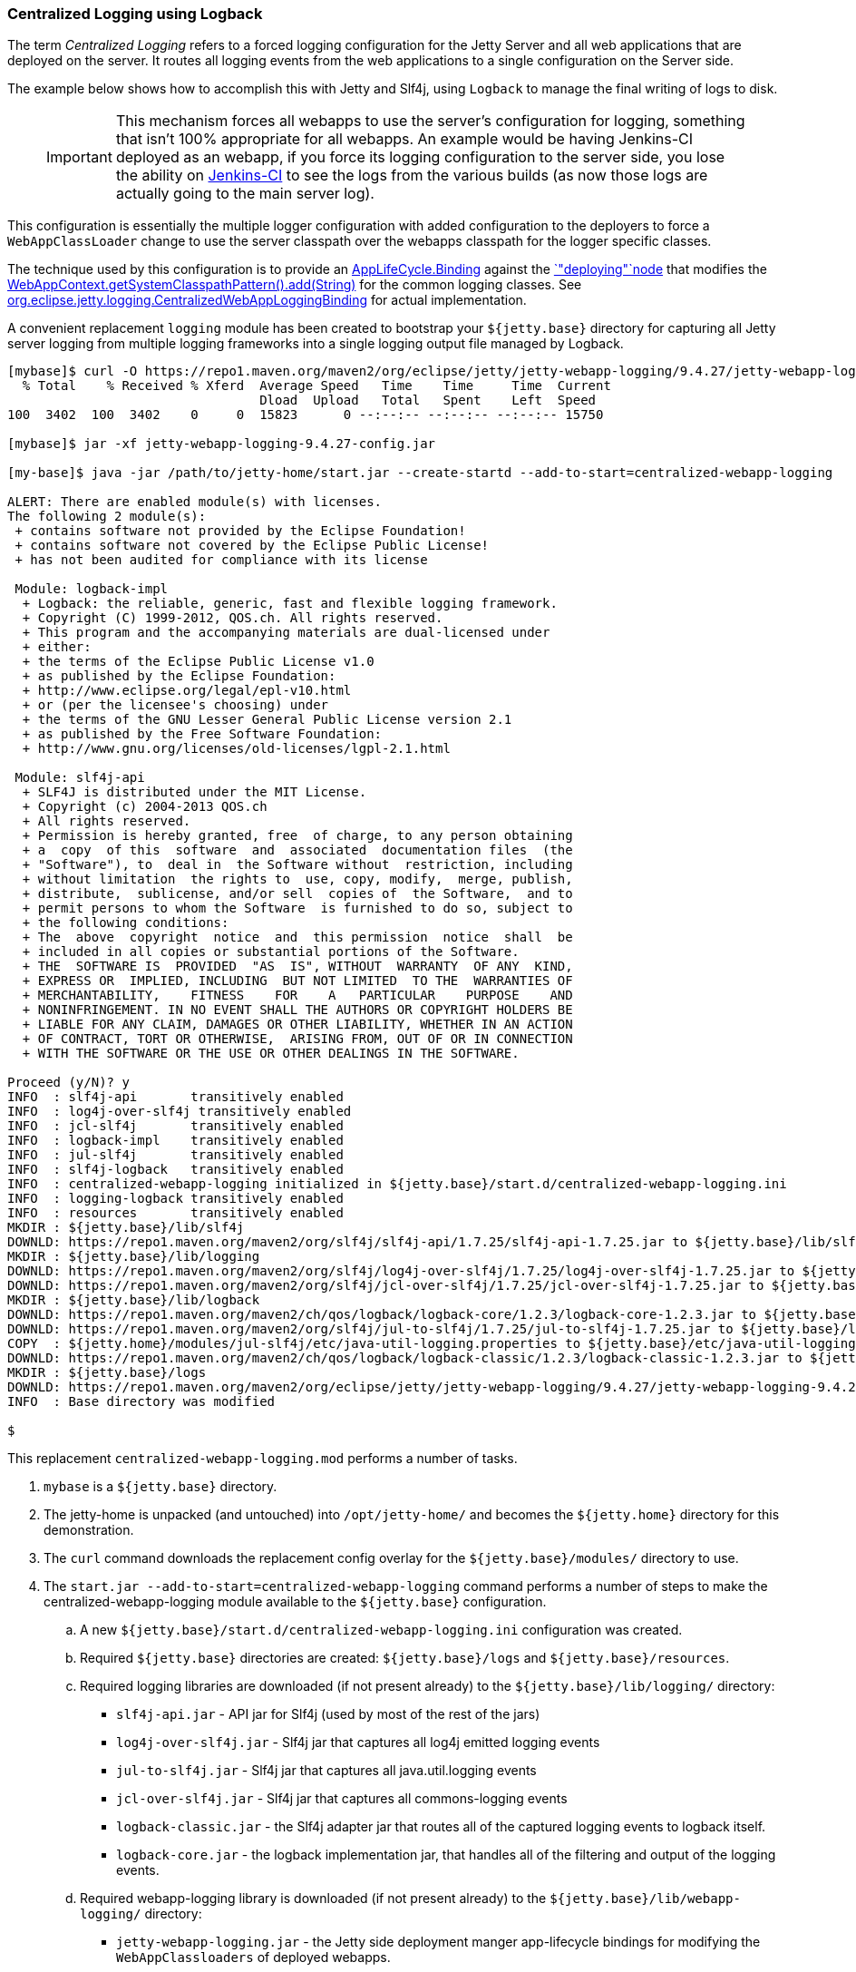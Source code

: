 //
// ========================================================================
// Copyright (c) 1995-2021 Mort Bay Consulting Pty Ltd and others.
//
// This program and the accompanying materials are made available under the
// terms of the Eclipse Public License v. 2.0 which is available at
// https://www.eclipse.org/legal/epl-2.0, or the Apache License, Version 2.0
// which is available at https://www.apache.org/licenses/LICENSE-2.0.
//
// SPDX-License-Identifier: EPL-2.0 OR Apache-2.0
// ========================================================================
//

[[example-logging-logback-centralized]]
=== Centralized Logging using Logback

The term _Centralized Logging_ refers to a forced logging configuration for the Jetty Server and all web applications that are deployed on the server.
It routes all logging events from the web applications to a single configuration on the Server side.

The example below shows how to accomplish this with Jetty and Slf4j, using `Logback` to manage the final writing of logs to disk.

____
[IMPORTANT]
This mechanism forces all webapps to use the server's configuration for logging, something that isn't 100% appropriate for all webapps.
An example would be having Jenkins-CI deployed as an webapp, if you force its logging configuration to the server side, you lose the ability on http://jenkins-ci.org/[Jenkins-CI] to see the logs from the various builds (as now those logs are actually going to the main server log).
____

This configuration is essentially the multiple logger configuration with added configuration to the deployers to force a `WebAppClassLoader` change to use the server classpath over the webapps classpath for the logger specific classes.

The technique used by this configuration is to provide an link:{JDURL}org/eclipse/jetty/deploy/AppLifeCycle.Binding.html[AppLifeCycle.Binding] against the link:{JDURL}/org/eclipse/jetty/deploy/AppLifeCycle.html[`"deploying"`node] that modifies the
link:{JDURL}/org/eclipse/jetty/webapp/WebAppContext.html#getSystemClasspathPattern()[WebAppContext.getSystemClasspathPattern().add(String)] for the common logging classes.
See https://github.com/jetty-project/jetty-webapp-logging/blob/master/jetty-webapp-logging/src/main/java/org/eclipse/jetty/webapp/logging/CentralizedWebAppLoggingBinding.java[org.eclipse.jetty.logging.CentralizedWebAppLoggingBinding] for actual implementation.

A convenient replacement `logging` module has been created to bootstrap your `${jetty.base}` directory for capturing all Jetty server logging from multiple logging frameworks into a single logging output file managed by Logback.

[source,screen,subs="{sub-order}"]
....
[mybase]$ curl -O https://repo1.maven.org/maven2/org/eclipse/jetty/jetty-webapp-logging/9.4.27/jetty-webapp-logging-9.4.27-config.jar
  % Total    % Received % Xferd  Average Speed   Time    Time     Time  Current
                                 Dload  Upload   Total   Spent    Left  Speed
100  3402  100  3402    0     0  15823      0 --:--:-- --:--:-- --:--:-- 15750

[mybase]$ jar -xf jetty-webapp-logging-9.4.27-config.jar

[my-base]$ java -jar /path/to/jetty-home/start.jar --create-startd --add-to-start=centralized-webapp-logging

ALERT: There are enabled module(s) with licenses.
The following 2 module(s):
 + contains software not provided by the Eclipse Foundation!
 + contains software not covered by the Eclipse Public License!
 + has not been audited for compliance with its license

 Module: logback-impl
  + Logback: the reliable, generic, fast and flexible logging framework.
  + Copyright (C) 1999-2012, QOS.ch. All rights reserved.
  + This program and the accompanying materials are dual-licensed under
  + either:
  + the terms of the Eclipse Public License v1.0
  + as published by the Eclipse Foundation:
  + http://www.eclipse.org/legal/epl-v10.html
  + or (per the licensee's choosing) under
  + the terms of the GNU Lesser General Public License version 2.1
  + as published by the Free Software Foundation:
  + http://www.gnu.org/licenses/old-licenses/lgpl-2.1.html

 Module: slf4j-api
  + SLF4J is distributed under the MIT License.
  + Copyright (c) 2004-2013 QOS.ch
  + All rights reserved.
  + Permission is hereby granted, free  of charge, to any person obtaining
  + a  copy  of this  software  and  associated  documentation files  (the
  + "Software"), to  deal in  the Software without  restriction, including
  + without limitation  the rights to  use, copy, modify,  merge, publish,
  + distribute,  sublicense, and/or sell  copies of  the Software,  and to
  + permit persons to whom the Software  is furnished to do so, subject to
  + the following conditions:
  + The  above  copyright  notice  and  this permission  notice  shall  be
  + included in all copies or substantial portions of the Software.
  + THE  SOFTWARE IS  PROVIDED  "AS  IS", WITHOUT  WARRANTY  OF ANY  KIND,
  + EXPRESS OR  IMPLIED, INCLUDING  BUT NOT LIMITED  TO THE  WARRANTIES OF
  + MERCHANTABILITY,    FITNESS    FOR    A   PARTICULAR    PURPOSE    AND
  + NONINFRINGEMENT. IN NO EVENT SHALL THE AUTHORS OR COPYRIGHT HOLDERS BE
  + LIABLE FOR ANY CLAIM, DAMAGES OR OTHER LIABILITY, WHETHER IN AN ACTION
  + OF CONTRACT, TORT OR OTHERWISE,  ARISING FROM, OUT OF OR IN CONNECTION
  + WITH THE SOFTWARE OR THE USE OR OTHER DEALINGS IN THE SOFTWARE.

Proceed (y/N)? y
INFO  : slf4j-api       transitively enabled
INFO  : log4j-over-slf4j transitively enabled
INFO  : jcl-slf4j       transitively enabled
INFO  : logback-impl    transitively enabled
INFO  : jul-slf4j       transitively enabled
INFO  : slf4j-logback   transitively enabled
INFO  : centralized-webapp-logging initialized in ${jetty.base}/start.d/centralized-webapp-logging.ini
INFO  : logging-logback transitively enabled
INFO  : resources       transitively enabled
MKDIR : ${jetty.base}/lib/slf4j
DOWNLD: https://repo1.maven.org/maven2/org/slf4j/slf4j-api/1.7.25/slf4j-api-1.7.25.jar to ${jetty.base}/lib/slf4j/slf4j-api-1.7.25.jar
MKDIR : ${jetty.base}/lib/logging
DOWNLD: https://repo1.maven.org/maven2/org/slf4j/log4j-over-slf4j/1.7.25/log4j-over-slf4j-1.7.25.jar to ${jetty.base}/lib/logging/log4j-over-slf4j-1.7.25.jar
DOWNLD: https://repo1.maven.org/maven2/org/slf4j/jcl-over-slf4j/1.7.25/jcl-over-slf4j-1.7.25.jar to ${jetty.base}/lib/slf4j/jcl-over-slf4j-1.7.25.jar
MKDIR : ${jetty.base}/lib/logback
DOWNLD: https://repo1.maven.org/maven2/ch/qos/logback/logback-core/1.2.3/logback-core-1.2.3.jar to ${jetty.base}/lib/logback/logback-core-1.2.3.jar
DOWNLD: https://repo1.maven.org/maven2/org/slf4j/jul-to-slf4j/1.7.25/jul-to-slf4j-1.7.25.jar to ${jetty.base}/lib/slf4j/jul-to-slf4j-1.7.25.jar
COPY  : ${jetty.home}/modules/jul-slf4j/etc/java-util-logging.properties to ${jetty.base}/etc/java-util-logging.properties
DOWNLD: https://repo1.maven.org/maven2/ch/qos/logback/logback-classic/1.2.3/logback-classic-1.2.3.jar to ${jetty.base}/lib/logback/logback-classic-1.2.3.jar
MKDIR : ${jetty.base}/logs
DOWNLD: https://repo1.maven.org/maven2/org/eclipse/jetty/jetty-webapp-logging/9.4.27/jetty-webapp-logging-9.4.27.jar to ${jetty.base}/lib/logging/jetty-webapp-logging-9.4.27.jar
INFO  : Base directory was modified

$
....

This replacement `centralized-webapp-logging.mod` performs a number of tasks.

. `mybase` is a `${jetty.base}` directory.
. The jetty-home is unpacked (and untouched) into `/opt/jetty-home/` and becomes the `${jetty.home}` directory for this demonstration.
. The `curl` command downloads the replacement config overlay for the `${jetty.base}/modules/` directory to use.
. The `start.jar --add-to-start=centralized-webapp-logging` command performs a number of steps to make the centralized-webapp-logging module available to the `${jetty.base}` configuration.
.. A new `${jetty.base}/start.d/centralized-webapp-logging.ini` configuration was created.
.. Required `${jetty.base}` directories are created: `${jetty.base}/logs` and `${jetty.base}/resources`.
.. Required logging libraries are downloaded (if not present already) to the `${jetty.base}/lib/logging/` directory:
* `slf4j-api.jar` - API jar for Slf4j (used by most of the rest of the jars)
* `log4j-over-slf4j.jar` - Slf4j jar that captures all log4j emitted logging events
* `jul-to-slf4j.jar` - Slf4j jar that captures all java.util.logging events
* `jcl-over-slf4j.jar` - Slf4j jar that captures all commons-logging events
* `logback-classic.jar` - the Slf4j adapter jar that routes all of the captured logging events to logback itself.
* `logback-core.jar` - the logback implementation jar, that handles all of the filtering and output of the logging events.
.. Required webapp-logging library is downloaded (if not present already) to the `${jetty.base}/lib/webapp-logging/` directory:
* `jetty-webapp-logging.jar` - the Jetty side deployment manger app-lifecycle bindings for modifying the `WebAppClassloaders` of deployed webapps.

At this point the Jetty `mybase` is configured so that the jetty server itself will log using slf4j, and all other logging events from other Jetty Server components (such as database drivers, security layers, jsp, mail, and other 3rd party server components) are routed to logback for filtering and output.

All webapps deployed via the `DeploymentManager` have their `WebAppClassLoader` modified to use server side classes and configuration for all logging implementations.

The server classpath can be verified by using the `start.jar --list-config` command.

In essence, Jetty is now configured to emit its own logging events to slf4j, and various slf4j bridge jars are acting on behalf of `log4j`, `java.util.logging`, and `commons-logging`, routing all of the logging events to `logback`
(a slf4j implementation) for routing (to console, file, etc...).
